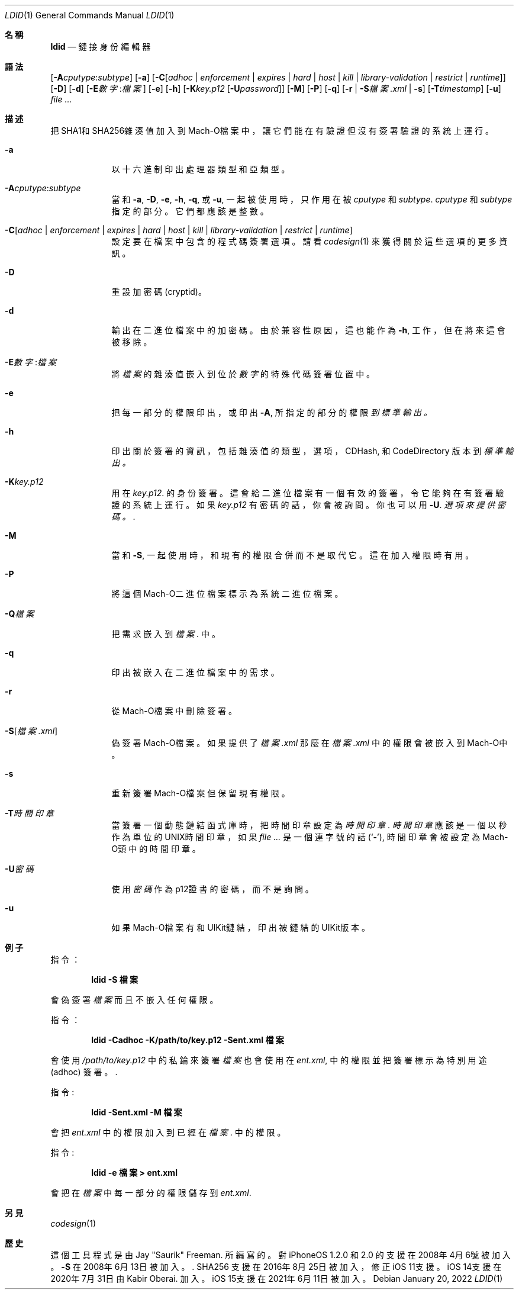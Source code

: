 .\"-
.\" Copyright (c) 2021-2022 Procursus Team <team@procurs.us>
.\" SPDX-License-Identifier: AGPL-3.0-or-later
.\"
.Dd January 20, 2022
.Dt LDID 1
.Os
.Sh 名稱
.Nm ldid
.Nd 鏈接身份編輯器
.Sh 語法
.Nm
.Op Fl A Ns Ar cputype : Ns Ar subtype
.Op Fl a
.Op Fl C Ns Op Ar adhoc | Ar enforcement | Ar expires | Ar hard | Ar host | Ar kill | Ar library-validation | Ar restrict | Ar runtime
.Op Fl D
.Op Fl d
.Op Fl E Ns Ar 數字 : Ns Ar 檔案
.Op Fl e
.Op Fl h
.Op Fl K Ns Ar key.p12 Op Fl U Ns Ar password
.Op Fl M
.Op Fl P
.Op Fl q
.Op Fl r | Fl S Ns Ar 檔案.xml | Fl s
.Op Fl T Ns Ar timestamp
.Op Fl u
.Ar
.Sh 描述
.Nm
把SHA1和SHA256雜湊值加入到Mach-O檔案中，讓它們能在有驗證但沒有簽署驗證的系統上運行。
.Bl -tag -width -indent
.It Fl a
以十六進制印出處理器類型和亞類型。
.It Fl A Ns Ar cputype : Ns Ar subtype
當和
.Fl a , Fl D , Fl e , Fl h , Fl q ,
或
.Fl u ,
一起被使用時，只作用在被
.Ar cputype
和
.Ar subtype .
.Ar cputype
和
.Ar subtype
指定的部分。它們都應該是整數。
.It Fl C Ns Op Ar adhoc | Ar enforcement | Ar expires | Ar hard | Ar host | Ar kill | Ar library-validation | Ar restrict | Ar runtime
設定要在檔案中包含的程式碼簽署選項。
請看
.Xr codesign 1
來獲得關於這些選項的更多資訊。
.It Fl D
重設加密碼 (cryptid)。
.It Fl d
輸出在二進位檔案中的加密碼。
由於兼容性原因，這也能作為
.Fl h ,
工作，但在將來這會被移除。
.It Fl E Ns Ar 數字 : Ns Ar 檔案
將
.Ar 檔案
的雜湊值嵌入到位於
.Ar 數字
的特殊代碼簽署位置中。
.It Fl e
把每一部分的權限印出， 或印出
.Fl A ,
所指定的部分的權限
.Ar 到標準輸出。
.It Fl h
印出關於簽署的資訊，包括雜湊值的
類型，選項，CDHash, 和 CodeDirectory 版本到
.Ar 標準輸出。
.It Fl K Ns Ar key.p12
用在
.Ar key.p12 .
的身份簽署。這會給二進位檔案有一個有效的簽署，令它能夠在有簽署驗證的系統上運行。
如果
.Ar key.p12
有密碼的話，你會被詢問。你也可以用
.Fl U .
.Ar 選項來提供密碼。 .
.It Fl M
當和
.Fl S ,
一起使用時，和現有的權限合併而不是取代它。 這在加入權限時有用。
.It Fl P
將這個Mach-O二進位檔案標示為系統二進位檔案。
.It Fl Q Ns Ar 檔案
把需求嵌入到
.Ar 檔案 .
中。
.It Fl q
印出被嵌入在二進位檔案中的需求。
.It Fl r
從Mach-O檔案中刪除簽署。
.It Fl S Ns Op Ar 檔案.xml
偽簽署Mach-O檔案。
如果提供了
.Ar 檔案.xml
那麼在
.Ar 檔案.xml
中的權限會被嵌入到Mach-O中。
.It Fl s
重新簽署Mach-O檔案但保留現有權限。
.It Fl T Ns Ar 時間印章
當簽署一個動態鏈結函式庫時，把時間印章設定為
.Ar 時間印章 .
.Ar 時間印章
應該是一個以秒作為單位的UNIX時間印章，如果
.Ar
是一個連字號的話
.Pq Sq Fl ,
時間印章會被設定為Mach-O頭中的時間印章。
.It Fl U Ns Ar 密碼
使用
.Ar 密碼
作為p12證書的密碼，而不是詢問。
.It Fl u
如果Mach-O檔案有和UIKit鏈結，印出被鏈結的UIKit版本。
.El
.Sh 例子
指令：
.Pp
.Dl "ldid -S 檔案"
.Pp
會偽簽署
.Ar 檔案
而且不嵌入任何權限。
.Pp
指令：
.Pp
.Dl "ldid -Cadhoc -K/path/to/key.p12 -Sent.xml 檔案"
.Pp
會使用
.Ar /path/to/key.p12
中的私錀來簽署
.Ar 檔案
也會使用在
.Ar ent.xml ,
中的權限並把簽署標示為特別用途 (adhoc) 簽署。.
.Pp
指令:
.Pp
.Dl "ldid -Sent.xml -M 檔案"
.Pp
會把
.Ar ent.xml
中的權限加入到已經在
.Ar 檔案 .
中的權限。
.Pp
指令:
.Pp
.Dl "ldid -e 檔案 > ent.xml"
.Pp
會把在
.Ar 檔案
中每一部分的權限儲存到
.Ar ent.xml .
.Sh 另見
.Xr codesign 1
.Sh 歷史
這個
.Nm
工具程式是由
.An Jay \*qSaurik\*q Freeman . 所編寫的。
對iPhoneOS 1.2.0 和 2.0 的支援在2008年4月6號被加入。
.Fl S
在2008年6月13日被加入。.
SHA256 支援在2016年8月25日被加入，修正iOS 11支援。
iOS 14支援在2020年7月31日由
.An Kabir Oberai .
加入。
iOS 15支援在2021年6月11日被加入。
